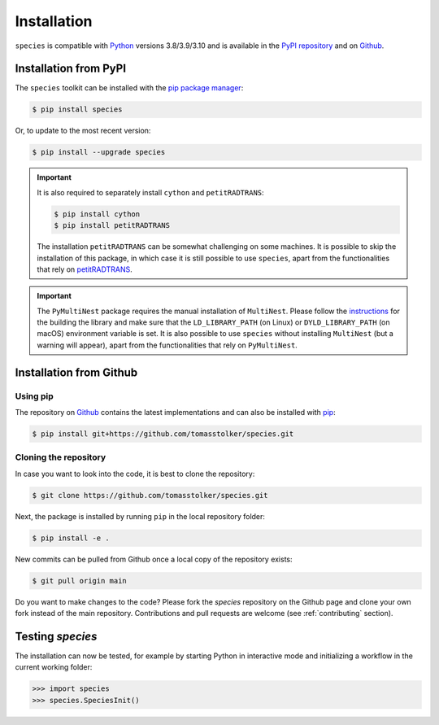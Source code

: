 .. _installation:

Installation
============

``species`` is compatible with `Python <https://www.python.org>`_ versions 3.8/3.9/3.10 and is available in the `PyPI repository <https://pypi.org/project/species/>`_ and on `Github <https://github.com/tomasstolker/species>`_.

Installation from PyPI
----------------------

The ``species`` toolkit can be installed with the `pip package manager <https://packaging.python.org/tutorials/installing-packages/>`_:

.. code-block:: console

    $ pip install species

Or, to update to the most recent version:

.. code-block:: console

   $ pip install --upgrade species

.. important::
   It is also required to separately install ``cython`` and ``petitRADTRANS``:

   .. code-block:: console

       $ pip install cython
       $ pip install petitRADTRANS

   The installation ``petitRADTRANS`` can be somewhat challenging on some machines. It is possible to skip the installation of this package, in which case it is still possible to use ``species``, apart from the functionalities that rely on `petitRADTRANS <https://petitradtrans.readthedocs.io>`_.

.. important::
   The ``PyMultiNest`` package requires the manual installation of ``MultiNest``. Please follow the `instructions <https://johannesbuchner.github.io/PyMultiNest/install.html>`_ for the building the library and make sure that the ``LD_LIBRARY_PATH`` (on Linux) or ``DYLD_LIBRARY_PATH`` (on macOS) environment variable is set. It is also possible to use ``species`` without installing ``MultiNest`` (but a warning will appear), apart from the functionalities that rely on ``PyMultiNest``.

Installation from Github
------------------------

Using pip
^^^^^^^^^

The repository on `Github <https://github.com/tomasstolker/species>`_ contains the latest implementations and can also be installed with `pip <https://packaging.python.org/tutorials/installing-packages/>`_:

.. code-block:: console

    $ pip install git+https://github.com/tomasstolker/species.git

Cloning the repository
^^^^^^^^^^^^^^^^^^^^^^

In case you want to look into the code, it is best to clone the repository:

.. code-block:: console

    $ git clone https://github.com/tomasstolker/species.git

Next, the package is installed by running ``pip`` in the local repository folder:

.. code-block:: console

    $ pip install -e .

New commits can be pulled from Github once a local copy of the repository exists:

.. code-block:: console

    $ git pull origin main

Do you want to make changes to the code? Please fork the `species` repository on the Github page and clone your own fork instead of the main repository. Contributions and pull requests are welcome (see :ref:`contributing` section).

Testing `species`
-----------------

The installation can now be tested, for example by starting Python in interactive mode and initializing a workflow in the current working folder:

.. code-block:: python

    >>> import species
    >>> species.SpeciesInit()
